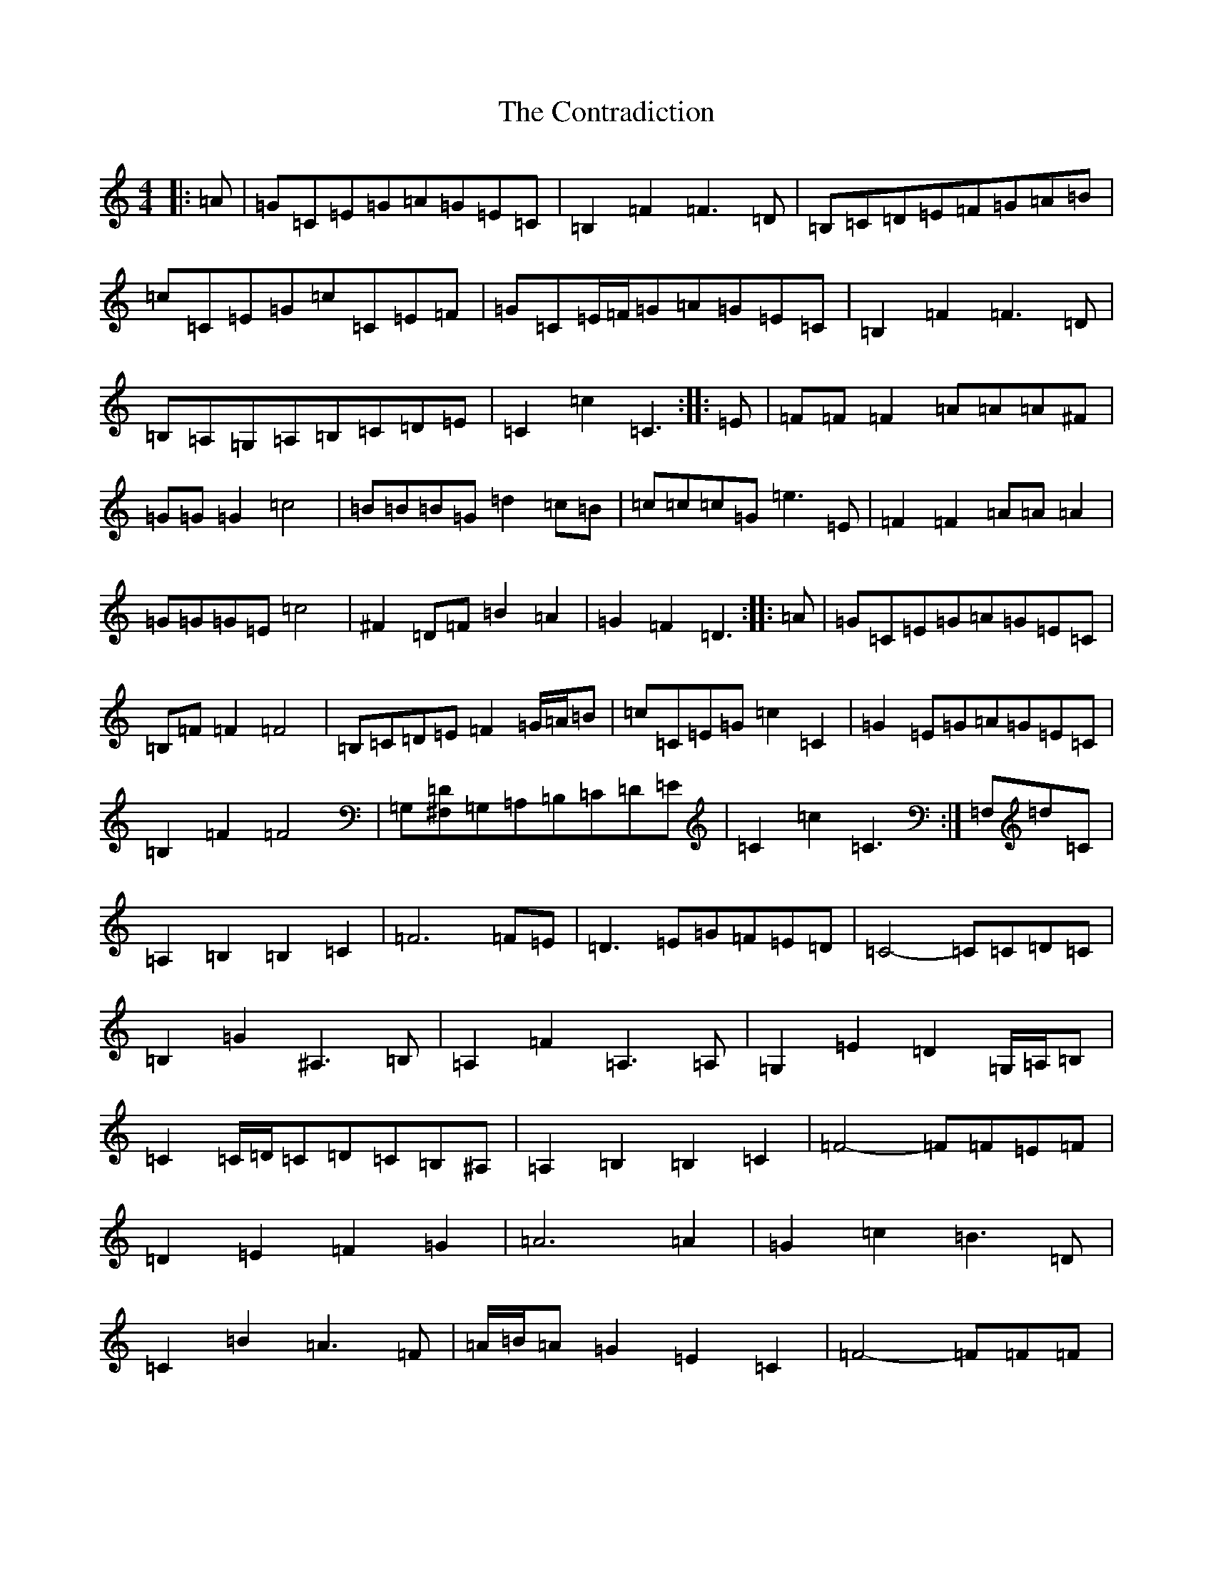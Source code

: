 X: 19790
T: Contradiction, The
S: https://thesession.org/tunes/196#setting12853
Z: A Major
R: reel
M: 4/4
L: 1/8
K: C Major
|:=A|=G=C=E=G=A=G=E=C|=B,2=F2=F3=D|=B,=C=D=E=F=G=A=B|=c=C=E=G=c=C=E=F|=G=C=E/2=F/2=G=A=G=E=C|=B,2=F2=F3=D|=B,=A,=G,=A,=B,=C=D=E|=C2=c2=C3:||:=E|=F=F=F2=A=A=A^F|=G=G=G2=c4|=B=B=B=G=d2=c=B|=c=c=c=G=e3=E|=F2=F2=A=A=A2|=G=G=G=E=c4|^F2=D=F=B2=A2|=G2=F2=D3:||:=A|=G=C=E=G=A=G=E=C|=B,=F=F2=F4|=B,=C=D=E=F2=G/2=A/2=B|=c=C=E=G=c2=C2|=G2=E=G=A=G=E=C|=B,2=F2=F4|=G,[^F,=D]=G,=A,=B,=C=D=E|=C2=c2=C3:|=F,=d=C|=A,2=B,2=B,2=C2|=F6=F=E|=D3=E=G=F=E=D|=C4-=C=C=D=C|=B,2=G2^A,3=B,|=A,2=F2=A,3=A,|=G,2=E2=D2=G,/2=A,/2=B,|=C2=C/2=D/2=C=D=C=B,^A,|=A,2=B,2=B,2=C2|=F4-=F=F=E=F|=D2=E2=F2=G2|=A6=A2|=G2=c2=B3=D|=C2=B2=A3=F|=A/2=B/2=A=G2=E2=C2|=F4-=F=F=F|